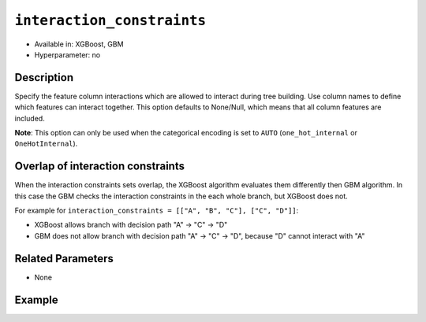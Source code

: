 ``interaction_constraints``
-----------------------------

- Available in: XGBoost, GBM
- Hyperparameter: no

Description
~~~~~~~~~~~

Specify the feature column interactions which are allowed to interact during tree building. Use column names to define which features can interact together. This option defaults to None/Null, which means that all column features are included. 

**Note**: This option can only be used when the categorical encoding is set to ``AUTO`` (``one_hot_internal`` or ``OneHotInternal``).

Overlap of interaction constraints
~~~~~~~~~~~~~~~~~~~~~~~~~~~~~~~~~~

When the interaction constraints sets overlap, the XGBoost algorithm evaluates them differently then GBM algorithm. In this case the GBM checks the interaction constraints in the each whole branch, but XGBoost does not. 

For example for ``interaction_constraints = [["A", "B", "C"], ["C", "D"]]``:

- XGBoost allows branch with decision path "A" -> "C" -> "D"
- GBM does not allow branch with decision path "A" -> "C" -> "D", because "D" cannot interact with "A"

Related Parameters
~~~~~~~~~~~~~~~~~~

- None

Example
~~~~~~~

.. tabs::
   .. code-tab:: r R

		library(h2o)
		h2o.init()

		# import the prostate dataset:
		prostate = h2o.importFile("http://s3.amazonaws.com/h2o-public-test-data/smalldata/prostate/prostate.csv.zip")

		# convert the CAPSULE column to a factor
		prostate$CAPSULE <- as.factor(prostate$CAPSULE)
		response <- "CAPSULE"

		# train a model using the interaction_constraints option
		prostate_xgb <- h2o.xgboost(y = response, 
	                        	interaction_constraints = list(list("AGE", "DCAPS")),
	                        	seed = 1234, 
	                        	training_frame = prostate)


   .. code-tab:: python

		import h2o
		from h2o.estimators.xgboost import H2OXGBoostEstimator
		h2o.init()

		# import the prostate dataset:
		prostate = h2o.import_file("http://s3.amazonaws.com/h2o-public-test-data/smalldata/prostate/prostate.csv.zip")

		# convert the CAPSULE column to a factor
		prostate["CAPSULE"] = prostate["CAPSULE"].asfactor()
		response = "CAPSULE"
		seed = 1234
		
		# train a model using the interaction_constraints option
		xgb_model = H2OXGBoostEstimator(seed=seed, interaction_constraints=[["AGE", "DCAPS"]])
		xgb_model.train(y=response, ignored_columns=["ID"], training_frame=prostate)
